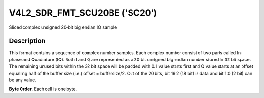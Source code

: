 .. -*- coding: utf-8; mode: rst -*-

.. _V4L2-SDR-FMT-SCU20BE:

******************************
V4L2_SDR_FMT_SCU20BE ('SC20')
******************************

Sliced complex unsigned 20-bit big endian IQ sample

Description
===========

This format contains a sequence of complex number samples. Each complex
number consist of two parts called In-phase and Quadrature (IQ). Both I
and Q are represented as a 20 bit unsigned big endian number stored in
32 bit space. The remaining unused bits within the 32 bit space will be
padded with 0. I value starts first and Q value starts at an offset
equalling half of the buffer size (i.e.) offset = buffersize/2. Out of
the 20 bits, bit 19:2 (18 bit) is data and bit 1:0 (2 bit) can be any
value.

**Byte Order.**
Each cell is one byte.

.. flat-table::
    :header-rows:  1
    :stub-columns: 0

    * -  Offset:

      -  Byte B0

      -  Byte B1

      -  Byte B2

      -  Byte B3

    * -  start + 0:

      -  I'\ :sub:`0[19:12]`

      -  I'\ :sub:`0[11:4]`

      -  I'\ :sub:`0[3:0]; B2[3:0]=pad`

      -  pad

    * -  start + 4:

      -  I'\ :sub:`1[19:12]`

      -  I'\ :sub:`1[11:4]`

      -  I'\ :sub:`1[3:0]; B2[3:0]=pad`

      -  pad

    * -  ...

    * - start + offset:

      -  Q'\ :sub:`0[19:12]`

      -  Q'\ :sub:`0[11:4]`

      -  Q'\ :sub:`0[3:0]; B2[3:0]=pad`

      -  pad

    * - start + offset + 4:

      -  Q'\ :sub:`1[19:12]`

      -  Q'\ :sub:`1[11:4]`

      -  Q'\ :sub:`1[3:0]; B2[3:0]=pad`

      -  pad
